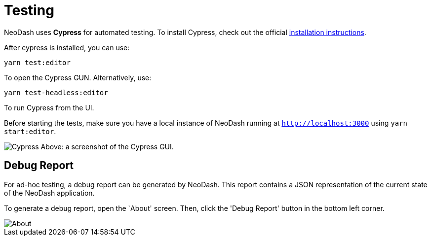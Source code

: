 = Testing 

NeoDash uses *Cypress* for automated testing. To install Cypress, check
out the official
https://docs.cypress.io/guides/getting-started/installing-cypress#What-you-ll-learn[installation
instructions].

After cypress is installed, you can use:

....
yarn test:editor
....

To open the Cypress GUN. Alternatively, use:

....
yarn test-headless:editor
....

To run Cypress from the UI.

Before starting the tests, make sure you have a local instance of
NeoDash running at `http://localhost:3000` using `yarn start:editor`.

image:cypress.png[Cypress] Above: a screenshot of the Cypress GUI.

== Debug Report

For ad-hoc testing, a debug report can be generated by NeoDash. This
report contains a JSON representation of the current state of the
NeoDash application.

To generate a debug report, open the `About' screen. Then, click the
'Debug Report' button in the bottom left corner.

image::about.png[About]
